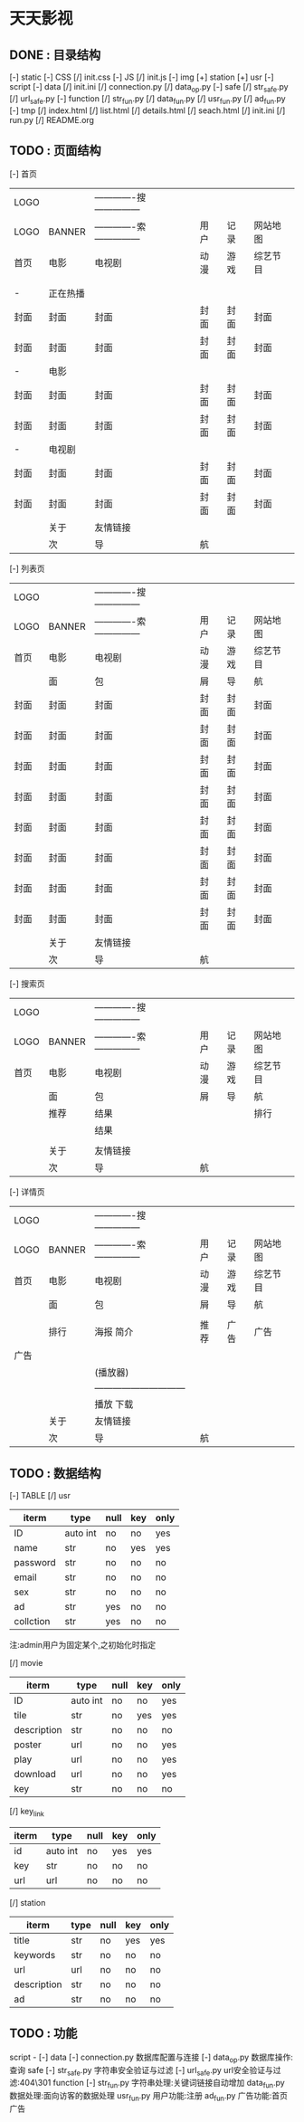 *                             天天影视
**                       DONE : 目录结构
    [-] static
        [-] CSS
            [/] init.css
        [-] JS
            [/] init.js
        [-] img
            [+] station
            [+] usr
    [-] script
        [-] data
            [/] init.ini
            [/] connection.py
            [/] data_op.py
        [-] safe
            [/] str_safe.py
            [/] url_safe.py
        [-] function
            [/] str_fun.py
            [/] data_fun.py
            [/] usr_fun.py
            [/] ad_fun.py
    [-] tmp
        [/] index.html
        [/] list.html
        [/] details.html
        [/] seach.html
    [/] init.ini
    [/] run.py
    [/] README.org

**                       TODO : 页面结构

        [-] 首页

        |------+----------+--------------------------------+------+------+----------|
        | LOGO |          | -------------搜--------------- |      |      |          |
        | LOGO | BANNER   | -------------索--------------- | 用户 | 记录 | 网站地图 |
        |------+----------+--------------------------------+------+------+----------|
        | 首页 | 电影     | 电视剧                         | 动漫 | 游戏 | 综艺节目 |
        |------+----------+--------------------------------+------+------+----------|
        |      |          |                                |      |      |          |
        |      |          |                                |      |      |          |
        |------+----------+--------------------------------+------+------+----------|
        | -    | 正在热播 |                                |      |      |          |
        | 封面 | 封面     | 封面                           | 封面 | 封面 | 封面     |
        | 封面 | 封面     | 封面                           | 封面 | 封面 | 封面     |
        |------+----------+--------------------------------+------+------+----------|
        | -    | 电影     |                                |      |      |          |
        | 封面 | 封面     | 封面                           | 封面 | 封面 | 封面     |
        | 封面 | 封面     | 封面                           | 封面 | 封面 | 封面     |
        |------+----------+--------------------------------+------+------+----------|
        | -    | 电视剧   |                                |      |      |          |
        | 封面 | 封面     | 封面                           | 封面 | 封面 | 封面     |
        | 封面 | 封面     | 封面                           | 封面 | 封面 | 封面     |
        |------+----------+--------------------------------+------+------+----------|
        |------+----------+--------------------------------+------+------+----------|
        |------+----------+--------------------------------+------+------+----------|
        |------+----------+--------------------------------+------+------+----------|
        |------+----------+--------------------------------+------+------+----------|
        |      | 关于     | 友情链接                       |      |      |          |
        |------+----------+--------------------------------+------+------+----------|
        |      | 次       | 导                             | 航   |      |          |
        |------+----------+--------------------------------+------+------+----------|

    [-] 列表页

        |------+--------+--------------------------------+------+------+----------|
        | LOGO |        | -------------搜--------------- |      |      |          |
        | LOGO | BANNER | -------------索--------------- | 用户 | 记录 | 网站地图 |
        |------+--------+--------------------------------+------+------+----------|
        | 首页 | 电影   | 电视剧                         | 动漫 | 游戏 | 综艺节目 |
        |------+--------+--------------------------------+------+------+----------|
        |      | 面     | 包                             | 屑   | 导   | 航       |
        |------+--------+--------------------------------+------+------+----------|
        | 封面 | 封面   | 封面                           | 封面 | 封面 | 封面     |
        | 封面 | 封面   | 封面                           | 封面 | 封面 | 封面     |
        | 封面 | 封面   | 封面                           | 封面 | 封面 | 封面     |
        | 封面 | 封面   | 封面                           | 封面 | 封面 | 封面     |
        | 封面 | 封面   | 封面                           | 封面 | 封面 | 封面     |
        | 封面 | 封面   | 封面                           | 封面 | 封面 | 封面     |
        | 封面 | 封面   | 封面                           | 封面 | 封面 | 封面     |
        | 封面 | 封面   | 封面                           | 封面 | 封面 | 封面     |
        |------+--------+--------------------------------+------+------+----------|
        |      | 关于   | 友情链接                       |      |      |          |
        |------+--------+--------------------------------+------+------+----------|
        |      | 次     | 导                             | 航   |      |          |
        |------+--------+--------------------------------+------+------+----------|

    [-] 搜索页

        |------+--------+--------------------------------+------+------+----------|
        | LOGO |        | -------------搜--------------- |      |      |          |
        | LOGO | BANNER | -------------索--------------- | 用户 | 记录 | 网站地图 |
        |------+--------+--------------------------------+------+------+----------|
        | 首页 | 电影   | 电视剧                         | 动漫 | 游戏 | 综艺节目 |
        |------+--------+--------------------------------+------+------+----------|
        |      | 面     | 包                             | 屑   | 导   | 航       |
        |------+--------+--------------------------------+------+------+----------|
        |      | 推荐   | 结果                           |      |      | 排行     |
        |      |        | 结果                           |      |      |          |
        |      |        |                                |      |      |          |
        |------+--------+--------------------------------+------+------+----------|
        |      | 关于   | 友情链接                       |      |      |          |
        |------+--------+--------------------------------+------+------+----------|
        |      | 次     | 导                             | 航   |      |          |
        |------+--------+--------------------------------+------+------+----------|

    [-] 详情页

        |------+--------+---------------------------------+------+------+----------|
        | LOGO |        | -------------搜---------------  |      |      |          |
        | LOGO | BANNER | -------------索---------------  | 用户 | 记录 | 网站地图 |
        |------+--------+---------------------------------+------+------+----------|
        | 首页 | 电影   | 电视剧                          | 动漫 | 游戏 | 综艺节目 |
        |------+--------+---------------------------------+------+------+----------|
        |      | 面     | 包                              | 屑   | 导   | 航       |
        |------+--------+---------------------------------+------+------+----------|
        |      |        |                                 |      |      |          |
        |      | 排行   | 海报                       简介 | 推荐 | 广告 | 广告     |
        | 广告 |        |                                 |      |      |          |
        |      |        | (播放器)                        |      |      |          |
        |      |        | ------------------------------  |      |      |          |
        |      |        | 播放                       下载 |      |      |          |
        |------+--------+---------------------------------+------+------+----------|
        |      | 关于   | 友情链接                        |      |      |          |
        |------+--------+---------------------------------+------+------+----------|
        |      | 次     | 导                              | 航   |      |          |
        |------+--------+---------------------------------+------+------+----------|

**                       TODO : 数据结构

    [-] TABLE
        [/] usr

        |-----------+----------+------+-----+------|
        | iterm     | type     | null | key | only |
        |-----------+----------+------+-----+------|
        | ID        | auto int | no   | no  | yes  |
        | name      | str      | no   | yes | yes  |
        | password  | str      | no   | no  | no   |
        | email     | str      | no   | no  | no   |
        | sex       | str      | no   | no  | no   |
        | ad        | str      | yes  | no  | no   |
        | collction | str      | yes  | no  | no   |
        |-----------+----------+------+-----+------|
        注:admin用户为固定某个,之初始化时指定

        [/] movie

        |-------------+----------+------+-----+------|
        | iterm       | type     | null | key | only |
        |-------------+----------+------+-----+------|
        | ID          | auto int | no   | no  | yes  |
        | tile        | str      | no   | yes | yes  |
        | description | str      | no   | no  | no   |
        | poster      | url      | no   | no  | yes  |
        | play        | url      | no   | no  | yes  |
        | download    | url      | no   | no  | yes  |
        | key         | str      | no   | no  | no   |
        |-------------+----------+------+-----+------|

        [/] key_link

        |-------+----------+------+-----+------|
        | iterm | type     | null | key | only |
        |-------+----------+------+-----+------|
        | id    | auto int | no   | yes | yes  |
        | key   | str      | no   | no  | no   |
        | url   | url      | no   | no  | no   |
        |-------+----------+------+-----+------|

        [/] station

        |-------------+------+------+-----+------|
        | iterm       | type | null | key | only |
        |-------------+------+------+-----+------|
        | title       | str  | no   | yes | yes  |
        | keywords    | str  | no   | no  | no   |
        | url         | url  | no   | no  | no   |
        | description | str  | no   | no  | no   |
        | ad          | str  | no   | no  | no   |
        |-------------+------+------+-----+------|

**                       TODO : 功能

    script -
    [-] data
        [-] connection.py
        数据库配置与连接
        [-] data_op.py
        数据库操作:查询\修改\删除等
    [-] safe
        [-] str_safe.py
        字符串安全验证与过滤
        [-] url_safe.py
        url安全验证与过滤:404\301\注入过虑等
    [-] function
        [-] str_fun.py
        字符串处理:关键词链接自动增加\正则表达式\排序等
        [-] data_fun.py
        数据处理:面向访客的数据处理\修正\处理
        [-] usr_fun.py
        用户功能:注册\登陆\退出\收藏\资料修改等
        [-] ad_fun.py
        广告功能:首页广告\播放广告\页面广告\广告代码
